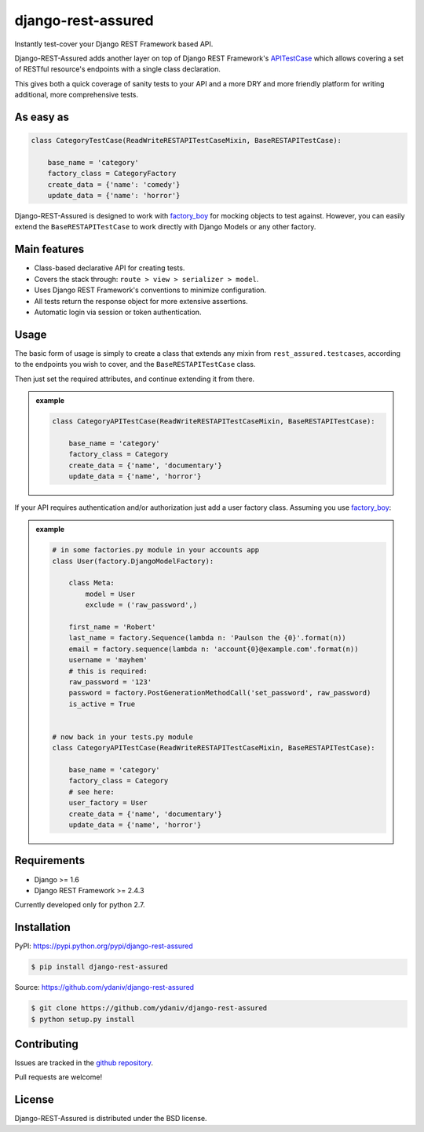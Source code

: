 .. django-rest-assured documentation master file, created by
   sphinx-quickstart on Fri Oct 24 10:48:27 2014.
   You can adapt this file completely to your liking, but it should at least
   contain the root `toctree` directive.


django-rest-assured
===================

.. image:: https://pypip.in/download/django-rest-assured/badge.svg
        :target: https://pypi.python.org/pypi/django-rest-assured/
        :alt: Downloads

.. image:: https://pypip.in/version/django-rest-assured/badge.svg
        :target: https://pypi.python.org/pypi/django-rest-assured/
        :alt: Latest Version

.. image:: https://pypip.in/license/django-rest-assured/badge.svg
        :target: https://pypi.python.org/pypi/django-rest-assured/
        :alt: License


Instantly test-cover your Django REST Framework based API.

Django-REST-Assured adds another layer on top of
Django REST Framework's `APITestCase <http://www.django-rest-framework.org/api-guide/testing#test-cases>`_
which allows covering a set of RESTful resource's endpoints with a single class declaration.

This gives both a quick coverage of sanity tests to your API and a more DRY and more friendly
platform for writing additional, more comprehensive tests.


As easy as
----------
.. code-block:: python

    class CategoryTestCase(ReadWriteRESTAPITestCaseMixin, BaseRESTAPITestCase):
    
        base_name = 'category'
        factory_class = CategoryFactory
        create_data = {'name': 'comedy'}
        update_data = {'name': 'horror'}

Django-REST-Assured is designed to work with `factory_boy <http://factoryboy.readthedocs.org/en/latest/>`_
for mocking objects to test against. However, you can easily extend the ``BaseRESTAPITestCase``
to work directly with Django Models or any other factory.


Main features
-------------

* Class-based declarative API for creating tests.
* Covers the stack through: ``route > view > serializer > model``.
* Uses Django REST Framework's conventions to minimize configuration.
* All tests return the response object for more extensive assertions.
* Automatic login via session or token authentication.


Usage
-----

The basic form of usage is simply to create a class that extends
any mixin from ``rest_assured.testcases``, according to the
endpoints you wish to cover, and the ``BaseRESTAPITestCase`` class.

Then just set the required attributes, and continue extending it from there.

.. admonition:: example

    .. code:: python

        class CategoryAPITestCase(ReadWriteRESTAPITestCaseMixin, BaseRESTAPITestCase):

            base_name = 'category'
            factory_class = Category
            create_data = {'name', 'documentary'}
            update_data = {'name', 'horror'}

If your API requires authentication and/or authorization just add
a user factory class. Assuming you use `factory_boy <http://factoryboy.readthedocs.org/en/latest/>`_:

.. admonition:: example

    .. code:: python

        # in some factories.py module in your accounts app
        class User(factory.DjangoModelFactory):

            class Meta:
                model = User
                exclude = ('raw_password',)

            first_name = 'Robert'
            last_name = factory.Sequence(lambda n: 'Paulson the {0}'.format(n))
            email = factory.sequence(lambda n: 'account{0}@example.com'.format(n))
            username = 'mayhem'
            # this is required:
            raw_password = '123'
            password = factory.PostGenerationMethodCall('set_password', raw_password)
            is_active = True


        # now back in your tests.py module
        class CategoryAPITestCase(ReadWriteRESTAPITestCaseMixin, BaseRESTAPITestCase):

            base_name = 'category'
            factory_class = Category
            # see here:
            user_factory = User
            create_data = {'name', 'documentary'}
            update_data = {'name', 'horror'}



Requirements
------------

* Django >= 1.6
* Django REST Framework >= 2.4.3

Currently developed only for python 2.7.


Installation
------------

PyPI: https://pypi.python.org/pypi/django-rest-assured

.. code-block:: sh

    $ pip install django-rest-assured

Source: https://github.com/ydaniv/django-rest-assured

.. code-block:: sh

    $ git clone https://github.com/ydaniv/django-rest-assured
    $ python setup.py install


Contributing
------------

Issues are tracked in the `github repository <https://github.com/ydaniv/django-rest-assured/issues/>`_.

Pull requests are welcome!


License
-------

Django-REST-Assured is distributed under the BSD license.
